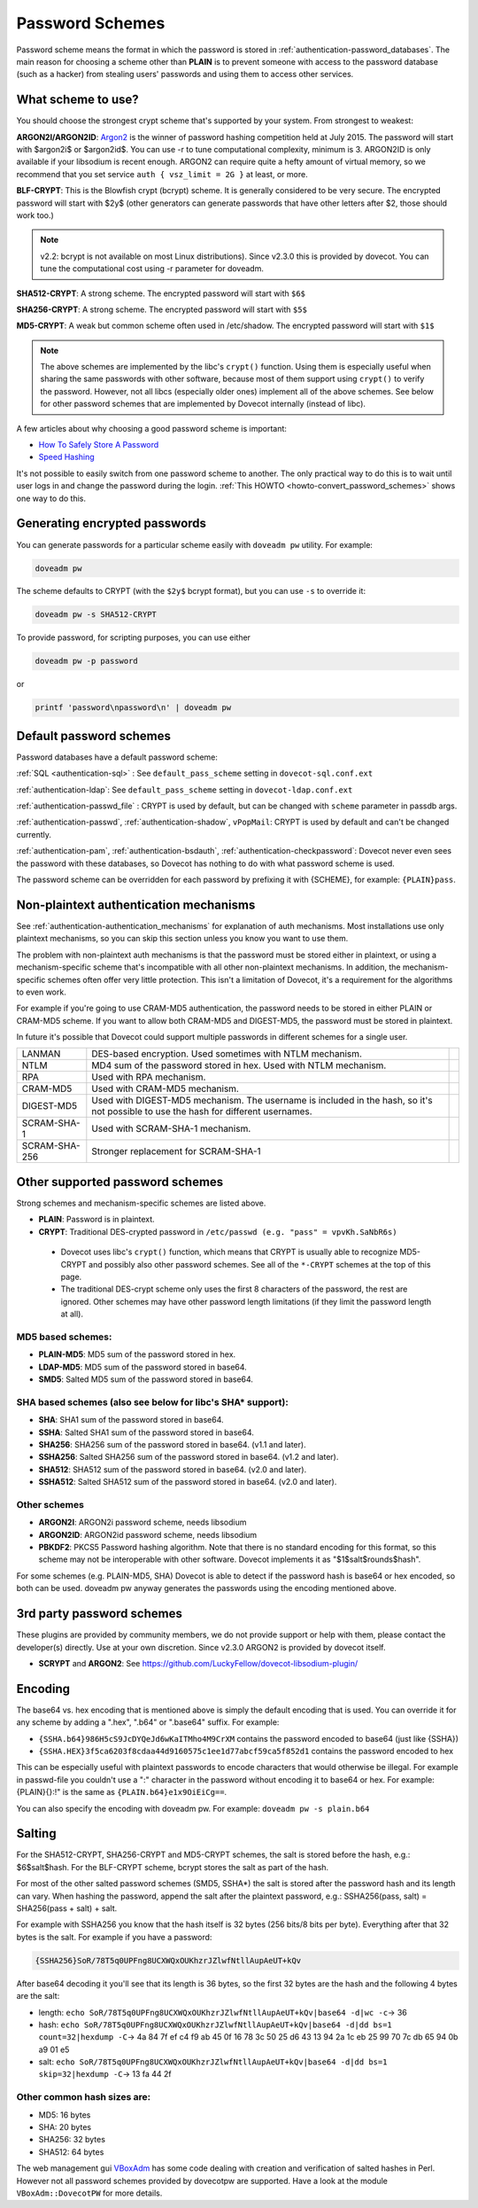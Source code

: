 .. _authentication-password_schemes:

================
Password Schemes
================

Password scheme means the format in which the password is stored in
:ref:`authentication-password_databases`. The main reason for choosing a scheme other
than **PLAIN** is to prevent someone with access to the password database (such
as a hacker) from stealing users' passwords and using them to access other
services.

What scheme to use?
===================

You should choose the strongest crypt scheme that's supported by your system.
From strongest to weakest:

**ARGON2I/ARGON2ID**: `Argon2 <https://en.wikipedia.org/wiki/Argon2>`_ is the
winner of password hashing competition held at July 2015. The password will
start with $argon2i$ or $argon2id$. You can use -r to tune computational
complexity, minimum is 3. ARGON2ID is only available if your libsodium is
recent enough. ARGON2 can require quite a hefty amount of virtual memory, so we
recommend that you set service ``auth { vsz_limit = 2G }`` at least, or more.

**BLF-CRYPT**: This is the Blowfish crypt (bcrypt) scheme. It is generally
considered to be very secure. The encrypted password will start with $2y$
(other generators can generate passwords that have other letters after $2,
those should work too.)

.. Note:: v2.2: bcrypt is not available on most Linux distributions). Since
          v2.3.0 this is provided by dovecot. You can tune the computational
          cost using -r parameter for doveadm.

**SHA512-CRYPT**: A strong scheme. The encrypted password will start with
``$6$``

**SHA256-CRYPT**: A strong scheme. The encrypted password will start with
``$5$``

**MD5-CRYPT**: A weak but common scheme often used in /etc/shadow. The
encrypted password will start with ``$1$``

.. Note:: The above schemes are implemented by the libc's ``crypt()`` function.
          Using them is especially useful when sharing the same passwords with
          other software, because most of them support using ``crypt()`` to
          verify the password. However, not all libcs (especially older ones)
          implement all of the above schemes. See below for other password
          schemes that are implemented by Dovecot internally (instead of libc).

A few articles about why choosing a good password scheme is important:

* `How To Safely Store A Password
  <https://codahale.com/how-to-safely-store-a-password/>`_
* `Speed Hashing <https://blog.codinghorror.com/speed-hashing/>`_

It's not possible to easily switch from one password scheme to another. The
only practical way to do this is to wait until user logs in and change the
password during the login. :ref:`This HOWTO
<howto-convert_password_schemes>` shows one way to do
this.

Generating encrypted passwords
==============================

You can generate passwords for a particular scheme easily with ``doveadm pw``
utility. For example:

.. code-block:: none

  doveadm pw

.. versionadded:: v2.3.0

The scheme defaults to CRYPT (with the ``$2y$`` bcrypt format),
but you can use ``-s`` to override it:

.. code-block:: none

  doveadm pw -s SHA512-CRYPT

To provide password, for scripting purposes, you can use either

.. code-block:: none

  doveadm pw -p password

or

.. code-block:: none

  printf 'password\npassword\n' | doveadm pw

Default password schemes
========================

Password databases have a default password scheme:

:ref:`SQL <authentication-sql>` : See ``default_pass_scheme``
setting in ``dovecot-sql.conf.ext``

:ref:`authentication-ldap`: See ``default_pass_scheme`` setting in ``dovecot-ldap.conf.ext``

:ref:`authentication-passwd_file` : CRYPT is used
by default, but can be changed with ``scheme`` parameter in passdb args.

:ref:`authentication-passwd`, :ref:`authentication-shadow`, ``vPopMail``: CRYPT is used by default
and can't be changed currently.

:ref:`authentication-pam`, :ref:`authentication-bsdauth`, :ref:`authentication-checkpassword`: Dovecot never even sees the
password with these databases, so Dovecot has nothing to do with what password
scheme is used.

The password scheme can be overridden for each password by prefixing it with
{SCHEME}, for example: ``{PLAIN}pass``.

Non-plaintext authentication mechanisms
=======================================

See :ref:`authentication-authentication_mechanisms` for explanation of auth mechanisms. Most
installations use only plaintext mechanisms, so you can skip this section
unless you know you want to use them.

The problem with non-plaintext auth mechanisms is that the password must be
stored either in plaintext, or using a mechanism-specific scheme that's
incompatible with all other non-plaintext mechanisms. In addition, the
mechanism-specific schemes often offer very little protection. This isn't a
limitation of Dovecot, it's a requirement for the algorithms to even work.

For example if you're going to use CRAM-MD5 authentication, the password needs
to be stored in either PLAIN or CRAM-MD5 scheme. If you want to allow both
CRAM-MD5 and DIGEST-MD5, the password must be stored in plaintext.

In future it's possible that Dovecot could support multiple passwords in
different schemes for a single user.

+---------------+------------------------------------------------------------------------+--------------------------+
| LANMAN	| DES-based encryption. Used sometimes with NTLM mechanism.              |                          |
+---------------+------------------------------------------------------------------------+--------------------------+
| NTLM          | MD4 sum of the password stored in hex. Used with NTLM mechanism.       |                          |
+---------------+------------------------------------------------------------------------+--------------------------+
| RPA           | Used with RPA mechanism.                                               |                          |
+---------------+------------------------------------------------------------------------+--------------------------+
| CRAM-MD5      | Used with CRAM-MD5 mechanism.                                          |                          |
+---------------+------------------------------------------------------------------------+--------------------------+
| DIGEST-MD5    | Used with DIGEST-MD5 mechanism. The username is included in            |                          |
|               | the hash, so it's not possible to use the hash for different usernames.|                          |
+---------------+------------------------------------------------------------------------+--------------------------+
| SCRAM-SHA-1   | Used with SCRAM-SHA-1 mechanism.                                       |                          |
+---------------+------------------------------------------------------------------------+--------------------------+
| SCRAM-SHA-256 | Stronger replacement for SCRAM-SHA-1                                   | .. versionadded:: 2.3.10 |
+---------------+------------------------------------------------------------------------+--------------------------+


Other supported password schemes
================================

Strong schemes and mechanism-specific schemes are listed above.

* **PLAIN**: Password is in plaintext.
* **CRYPT**: Traditional DES-crypted password in ``/etc/passwd (e.g. "pass" =
  vpvKh.SaNbR6s)``

 * Dovecot uses libc's ``crypt()`` function, which means that CRYPT is usually
   able to recognize MD5-CRYPT and possibly also other password schemes. See
   all of the ``*-CRYPT`` schemes at the top of this page.

 * The traditional DES-crypt scheme only uses the first 8 characters of the
   password, the rest are ignored. Other schemes may have other password length
   limitations (if they limit the password length at all).

MD5 based schemes:
******************

* **PLAIN-MD5**: MD5 sum of the password stored in hex.
* **LDAP-MD5**: MD5 sum of the password stored in base64.
* **SMD5**: Salted MD5 sum of the password stored in base64.

SHA based schemes (also see below for libc's SHA* support):
***********************************************************

* **SHA**: SHA1 sum of the password stored in base64.
* **SSHA**: Salted SHA1 sum of the password stored in base64.
* **SHA256**: SHA256 sum of the password stored in base64. (v1.1 and later).
* **SSHA256**: Salted SHA256 sum of the password stored in base64. (v1.2 and
  later).
* **SHA512**: SHA512 sum of the password stored in base64. (v2.0 and later).
* **SSHA512**: Salted SHA512 sum of the password stored in base64. (v2.0 and
  later).

Other schemes
*************

.. versionadded:: v2.3.0

* **ARGON2I**: ARGON2i password scheme, needs libsodium
* **ARGON2ID**: ARGON2id password scheme, needs libsodium
* **PBKDF2**: PKCS5 Password hashing algorithm.
  Note that there is no standard encoding for this format, so this scheme may not be interoperable with other software.
  Dovecot implements it as "$1$salt$rounds$hash".

For some schemes (e.g. PLAIN-MD5, SHA) Dovecot is able to detect if the
password hash is base64 or hex encoded, so both can be used. doveadm pw anyway
generates the passwords using the encoding mentioned above.

3rd party password schemes
==========================

These plugins are provided by community members, we do not provide support or
help with them, please contact the developer(s) directly. Use at your own
discretion. Since v2.3.0 ARGON2 is provided by dovecot itself.

* **SCRYPT** and **ARGON2**: See
  https://github.com/LuckyFellow/dovecot-libsodium-plugin/

Encoding
========

The base64 vs. hex encoding that is mentioned above is simply the default
encoding that is used. You can override it for any scheme by adding a ".hex",
".b64" or ".base64" suffix. For example:

* ``{SSHA.b64}986H5cS9JcDYQeJd6wKaITMho4M9CrXM`` contains the password encoded
  to base64 (just like {SSHA})
* ``{SSHA.HEX}3f5ca6203f8cdaa44d9160575c1ee1d77abcf59ca5f852d1`` contains the
  password encoded to hex

This can be especially useful with plaintext passwords to encode characters
that would otherwise be illegal. For example in passwd-file you couldn't use a
":" character in the password without encoding it to base64 or hex. For
example: {PLAIN}{\}:!" is the same as ``{PLAIN.b64}e1x9OiEiCg==``.

You can also specify the encoding with doveadm pw. For example: ``doveadm pw -s
plain.b64``

Salting
=======

For the SHA512-CRYPT, SHA256-CRYPT and MD5-CRYPT schemes, the salt is stored
before the hash, e.g.: $6$salt$hash. For the BLF-CRYPT scheme, bcrypt stores
the salt as part of the hash.

For most of the other salted password schemes (SMD5, SSHA*) the salt is stored
after the password hash and its length can vary. When hashing the password,
append the salt after the plaintext password, e.g.: SSHA256(pass, salt) =
SHA256(pass + salt) + salt.

For example with SSHA256 you know that the hash itself is 32 bytes (256 bits/8
bits per byte). Everything after that 32 bytes is the salt. For example if you
have a password:

.. code-block:: none

  {SSHA256}SoR/78T5q0UPFng8UCXWQxOUKhzrJZlwfNtllAupAeUT+kQv

After base64 decoding it you'll see that its length is 36 bytes, so the first
32 bytes are the hash and the following 4 bytes are the salt:

* length: ``echo SoR/78T5q0UPFng8UCXWQxOUKhzrJZlwfNtllAupAeUT+kQv|base64 -d|wc
  -c``-> 36
* hash: ``echo SoR/78T5q0UPFng8UCXWQxOUKhzrJZlwfNtllAupAeUT+kQv|base64 -d|dd
  bs=1 count=32|hexdump -C``-> 4a 84 7f ef c4 f9 ab 45 0f 16 78 3c 50 25 d6 43
  13 94 2a 1c eb 25 99 70 7c db 65 94 0b a9 01 e5
* salt: ``echo SoR/78T5q0UPFng8UCXWQxOUKhzrJZlwfNtllAupAeUT+kQv|base64 -d|dd
  bs=1 skip=32|hexdump -C``-> 13 fa 44 2f

Other common hash sizes are:
****************************

* MD5: 16 bytes
* SHA: 20 bytes
* SHA256: 32 bytes
* SHA512: 64 bytes

The web management gui `VBoxAdm <http://developer.gauner.org/vboxadm/>`_ has
some code dealing with creation and verification of salted hashes in Perl.
However not all password schemes provided by dovecotpw are supported. Have a
look at the module ``VBoxAdm::DovecotPW`` for more details.
